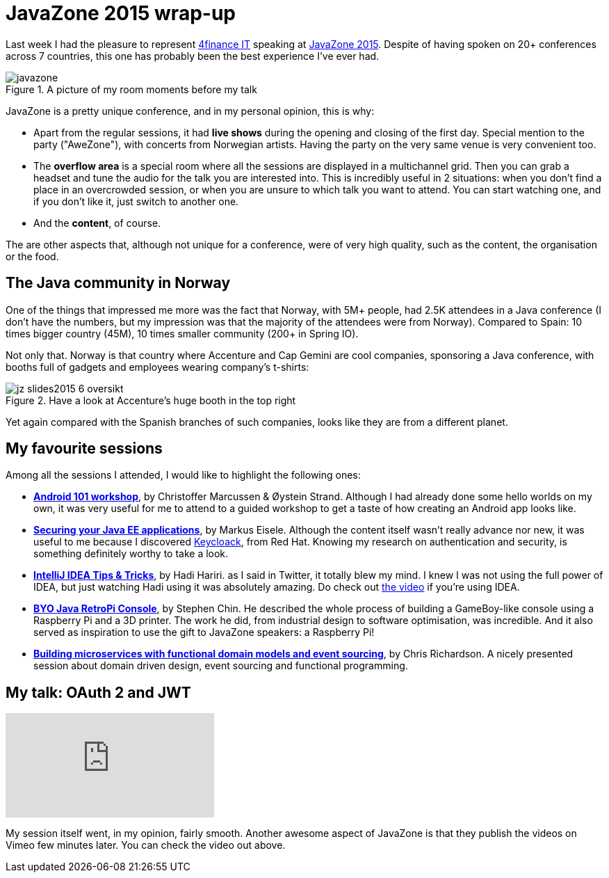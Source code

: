 = JavaZone 2015 wrap-up
:hp-tags: Conferences, JavaZone

Last week I had the pleasure to represent http://www.4financeit.com[4finance IT] speaking at http://2015.javazone.no/[JavaZone 2015]. Despite of having spoken on 20+ conferences across 7 countries, this one has probably been the best experience I've ever had.

.A picture of my room moments before my talk
image::javazone.jpg[]

JavaZone is a pretty unique conference, and in my personal opinion, this is why:

* Apart from the regular sessions, it had *live shows* during the opening and closing of the first day. Special mention to the party ("AweZone"), with concerts from Norwegian artists. Having the party on the very same venue is very convenient too.
* The *overflow area* is a special room where all the sessions are displayed in a multichannel grid. Then you can grab a headset and tune the audio for the talk you are interested into. This is incredibly useful in 2 situations: when you don't find a place in an overcrowded session, or when you are unsure to which talk you want to attend. You can start watching one, and if you don't like it, just switch to another one.
* And the *content*, of course.

The are other aspects that, although not unique for a conference, were of very high quality, such as the content, the organisation or the food.

== The Java community in Norway

One of the things that impressed me more was the fact that Norway, with 5M+ people, had 2.5K attendees in a Java conference (I don't have the numbers, but my impression was that the majority of the attendees were from Norway). Compared to Spain: 10 times bigger country (45M), 10 times smaller community (200+ in Spring IO).

Not only that. Norway is that country where Accenture and Cap Gemini are cool companies, sponsoring a Java conference, with booths full of gadgets and employees wearing company's t-shirts:

.Have a look at Accenture's huge booth in the top right
image::http://2015.javazone.no/assets/img/memories/jz-slides2015_6_oversikt.jpg[]

Yet again compared with the Spanish branches of such companies, looks like they are from a different planet.

== My favourite sessions

Among all the sessions I attended, I would like to highlight the following ones:

* *http://2015.javazone.no/details.html?talk=1696e8818e8643888e6acba6a684ad3648fec9074cb49c1a4264b248592094cf[Android 101 workshop]*, by Christoffer Marcussen & Øystein Strand. Although I had already done some hello worlds on my own, it was very useful for me to attend to a guided workshop to get a taste of how creating an Android app looks like.
* *http://2015.javazone.no/details.html?talk=7a990808a4176c4162b4e54525399f109b3b62d7cf7751084ea52a59d0b3ae66[Securing your Java EE applications]*, by Markus Eisele. Although the content itself wasn't really advance nor new, it was useful to me because I discovered http://keycloak.jboss.org/[Keycloack], from Red Hat. Knowing my research on authentication and security, is something definitely worthy to take a look.
* *http://2015.javazone.no/details.html?talk=0802cb9274ebf62bddf5f8563d99a9a95daf0b5c8c2c39548971855882364ac8[IntelliJ IDEA Tips & Tricks]*, by Hadi Hariri. as I said in Twitter, it totally blew my mind. I knew I was not using the full power of IDEA, but just watching Hadi using it was absolutely amazing. Do check out https://vimeo.com/138847553[the video] if you're using IDEA.
* *http://2015.javazone.no/details.html?talk=0f97e6b9189ed838d753a0fcf5d08e397e4b2e6846618dde2f96fb6513e37ef8[BYO Java RetroPi Console]*, by Stephen Chin. He described the whole process of building a GameBoy-like console using a Raspberry Pi and a 3D printer. The work he did, from industrial design to software optimisation, was incredible. And it also served as inspiration to use the gift to JavaZone speakers: a Raspberry Pi!
* *http://2015.javazone.no/details.html?talk=279dc8157e47df849206ff64a899f80316462e7e49db9c62923460e69f6f003e[Building microservices with functional domain models and event sourcing]*, by Chris Richardson. A nicely presented session about domain driven design, event sourcing and functional programming.


== My talk: OAuth 2 and JWT

video::138774235[vimeo]

My session itself went, in my opinion, fairly smooth. Another awesome aspect of JavaZone is that they publish the videos on Vimeo few minutes later. You can check the video out above.